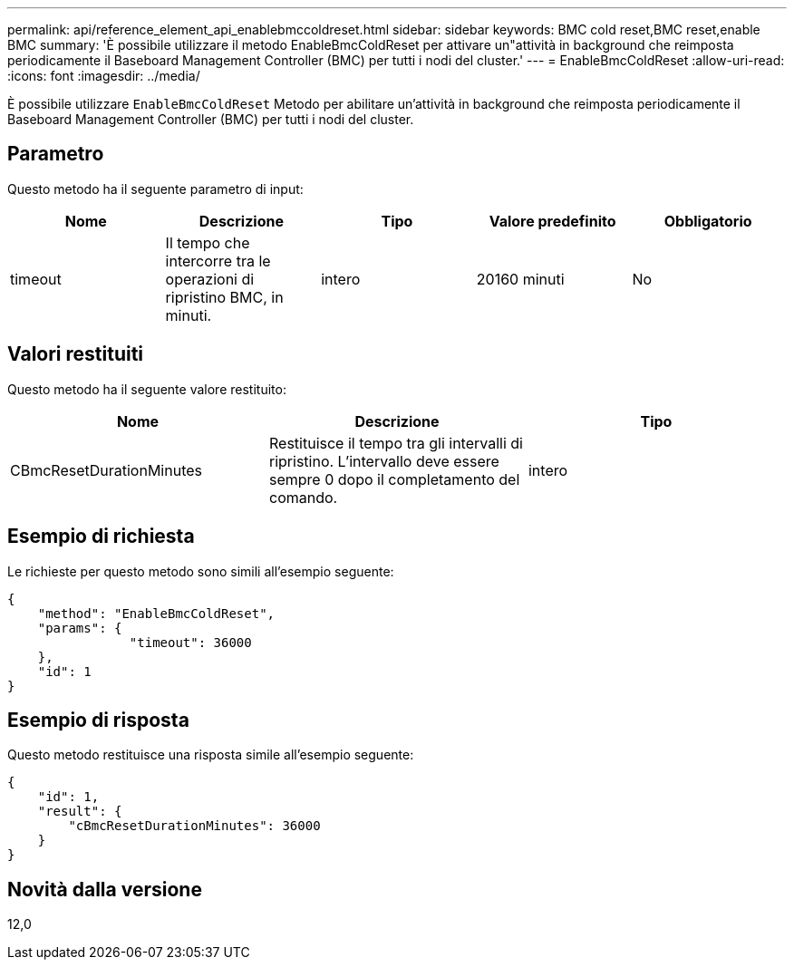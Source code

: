---
permalink: api/reference_element_api_enablebmccoldreset.html 
sidebar: sidebar 
keywords: BMC cold reset,BMC reset,enable BMC 
summary: 'È possibile utilizzare il metodo EnableBmcColdReset per attivare un"attività in background che reimposta periodicamente il Baseboard Management Controller (BMC) per tutti i nodi del cluster.' 
---
= EnableBmcColdReset
:allow-uri-read: 
:icons: font
:imagesdir: ../media/


[role="lead"]
È possibile utilizzare `EnableBmcColdReset` Metodo per abilitare un'attività in background che reimposta periodicamente il Baseboard Management Controller (BMC) per tutti i nodi del cluster.



== Parametro

Questo metodo ha il seguente parametro di input:

|===
| Nome | Descrizione | Tipo | Valore predefinito | Obbligatorio 


 a| 
timeout
 a| 
Il tempo che intercorre tra le operazioni di ripristino BMC, in minuti.
 a| 
intero
 a| 
20160 minuti
 a| 
No

|===


== Valori restituiti

Questo metodo ha il seguente valore restituito:

|===
| Nome | Descrizione | Tipo 


 a| 
CBmcResetDurationMinutes
 a| 
Restituisce il tempo tra gli intervalli di ripristino. L'intervallo deve essere sempre 0 dopo il completamento del comando.
 a| 
intero

|===


== Esempio di richiesta

Le richieste per questo metodo sono simili all'esempio seguente:

[listing]
----
{
    "method": "EnableBmcColdReset",
    "params": {
                "timeout": 36000
    },
    "id": 1
}
----


== Esempio di risposta

Questo metodo restituisce una risposta simile all'esempio seguente:

[listing]
----
{
    "id": 1,
    "result": {
        "cBmcResetDurationMinutes": 36000
    }
}
----


== Novità dalla versione

12,0
